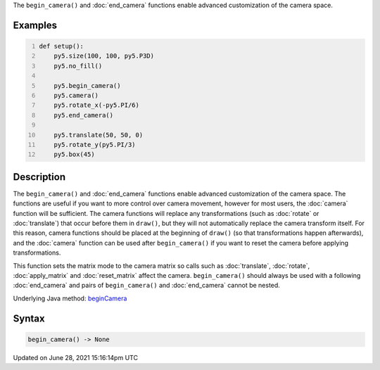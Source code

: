 .. title: begin_camera()
.. slug: begin_camera
.. date: 2021-06-28 15:16:14 UTC+00:00
.. tags:
.. category:
.. link:
.. description: py5 begin_camera() documentation
.. type: text

The ``begin_camera()`` and :doc:`end_camera` functions enable advanced customization of the camera space.

Examples
========

.. raw:: html

    <div class="example-table">

.. raw:: html

    <div class="example-row"><div class="example-cell-image">

.. image:: /images/reference/Sketch_begin_camera_0.png
    :alt: example picture for begin_camera()

.. raw:: html

    </div><div class="example-cell-code">

.. code:: python
    :number-lines:

    def setup():
        py5.size(100, 100, py5.P3D)
        py5.no_fill()

        py5.begin_camera()
        py5.camera()
        py5.rotate_x(-py5.PI/6)
        py5.end_camera()

        py5.translate(50, 50, 0)
        py5.rotate_y(py5.PI/3)
        py5.box(45)

.. raw:: html

    </div></div>

.. raw:: html

    </div>

Description
===========

The ``begin_camera()`` and :doc:`end_camera` functions enable advanced customization of the camera space. The functions are useful if you want to more control over camera movement, however for most users, the :doc:`camera` function will be sufficient. The camera functions will replace any transformations (such as :doc:`rotate` or :doc:`translate`) that occur before them in ``draw()``, but they will not automatically replace the camera transform itself. For this reason, camera functions should be placed at the beginning of ``draw()`` (so that transformations happen afterwards), and the :doc:`camera` function can be used after ``begin_camera()`` if you want to reset the camera before applying transformations.

This function sets the matrix mode to the camera matrix so calls such as :doc:`translate`, :doc:`rotate`, :doc:`apply_matrix` and :doc:`reset_matrix` affect the camera. ``begin_camera()`` should always be used with a following :doc:`end_camera` and pairs of ``begin_camera()`` and :doc:`end_camera` cannot be nested.

Underlying Java method: `beginCamera <https://processing.org/reference/beginCamera_.html>`_

Syntax
======

.. code:: python

    begin_camera() -> None

Updated on June 28, 2021 15:16:14pm UTC

